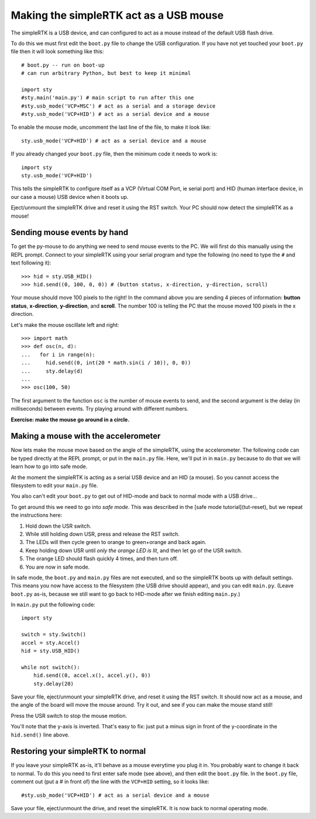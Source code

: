 Making the simpleRTK act as a USB mouse
=======================================

The simpleRTK is a USB device, and can configured to act as a mouse instead
of the default USB flash drive.

To do this we must first edit the ``boot.py`` file to change the USB
configuration.  If you have not yet touched your ``boot.py`` file then it
will look something like this::

    # boot.py -- run on boot-up
    # can run arbitrary Python, but best to keep it minimal

    import sty
    #sty.main('main.py') # main script to run after this one
    #sty.usb_mode('VCP+MSC') # act as a serial and a storage device
    #sty.usb_mode('VCP+HID') # act as a serial device and a mouse

To enable the mouse mode, uncomment the last line of the file, to
make it look like::

    sty.usb_mode('VCP+HID') # act as a serial device and a mouse

If you already changed your ``boot.py`` file, then the minimum code it
needs to work is::

    import sty
    sty.usb_mode('VCP+HID')

This tells the simpleRTK to configure itself as a VCP (Virtual COM Port,
ie serial port) and HID (human interface device, in our case a mouse)
USB device when it boots up.

Eject/unmount the simpleRTK drive and reset it using the RST switch.
Your PC should now detect the simpleRTK as a mouse!

Sending mouse events by hand
----------------------------

To get the py-mouse to do anything we need to send mouse events to the PC.
We will first do this manually using the REPL prompt.  Connect to your
simpleRTK using your serial program and type the following (no need to type
the ``#`` and text following it)::

    >>> hid = sty.USB_HID()
    >>> hid.send((0, 100, 0, 0)) # (button status, x-direction, y-direction, scroll)

Your mouse should move 100 pixels to the right!  In the command above you
are sending 4 pieces of information: **button status**, **x-direction**, **y-direction**, and **scroll**.  The
number 100 is telling the PC that the mouse moved 100 pixels in the x direction.

Let's make the mouse oscillate left and right::

    >>> import math
    >>> def osc(n, d):
    ...   for i in range(n):
    ...     hid.send((0, int(20 * math.sin(i / 10)), 0, 0))
    ...     sty.delay(d)
    ...
    >>> osc(100, 50)

The first argument to the function ``osc`` is the number of mouse events to send,
and the second argument is the delay (in milliseconds) between events.  Try
playing around with different numbers.

**Exercise: make the mouse go around in a circle.**

Making a mouse with the accelerometer
-------------------------------------

Now lets make the mouse move based on the angle of the simpleRTK, using the
accelerometer.  The following code can be typed directly at the REPL prompt,
or put in the ``main.py`` file.  Here, we'll put in in ``main.py`` because to do
that we will learn how to go into safe mode.

At the moment the simpleRTK is acting as a serial USB device and an HID (a mouse).
So you cannot access the filesystem to edit your ``main.py`` file.

You also can't edit your ``boot.py`` to get out of HID-mode and back to normal
mode with a USB drive...

To get around this we need to go into *safe mode*.  This was described in
the [safe mode tutorial](tut-reset), but we repeat the instructions here:

1. Hold down the USR switch.
2. While still holding down USR, press and release the RST switch.
3. The LEDs will then cycle green to orange to green+orange and back again.
4. Keep holding down USR until *only the orange LED is lit*, and then let
   go of the USR switch.
5. The orange LED should flash quickly 4 times, and then turn off.
6. You are now in safe mode.

In safe mode, the ``boot.py`` and ``main.py`` files are not executed, and so
the simpleRTK boots up with default settings.  This means you now have access
to the filesystem (the USB drive should appear), and you can edit ``main.py``.
(Leave ``boot.py`` as-is, because we still want to go back to HID-mode after
we finish editing ``main.py``.)

In ``main.py`` put the following code::

    import sty

    switch = sty.Switch()
    accel = sty.Accel()
    hid = sty.USB_HID()

    while not switch():
        hid.send((0, accel.x(), accel.y(), 0))
        sty.delay(20)

Save your file, eject/unmount your simpleRTK drive, and reset it using the RST
switch.  It should now act as a mouse, and the angle of the board will move
the mouse around.  Try it out, and see if you can make the mouse stand still!

Press the USR switch to stop the mouse motion.

You'll note that the y-axis is inverted.  That's easy to fix: just put a
minus sign in front of the y-coordinate in the ``hid.send()`` line above.

Restoring your simpleRTK to normal
----------------------------------

If you leave your simpleRTK as-is, it'll behave as a mouse everytime you plug
it in.  You probably want to change it back to normal.  To do this you need
to first enter safe mode (see above), and then edit the ``boot.py`` file.
In the ``boot.py`` file, comment out (put a # in front of) the line with the
``VCP+HID`` setting, so it looks like::

    #sty.usb_mode('VCP+HID') # act as a serial device and a mouse

Save your file, eject/unmount the drive, and reset the simpleRTK.  It is now
back to normal operating mode.
